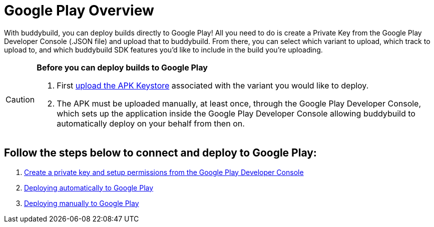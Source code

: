 = Google Play Overview

With buddybuild, you can deploy builds directly to Google Play! All you
need to do is create a Private Key from the Google Play Developer
Console (.JSON file) and upload that to buddybuild. From there, you can
select which variant to upload, which track to upload to, and which
buddybuild SDK features you'd like to include in the build you're
uploading.

[CAUTION]
=========
**Before you can deploy builds to Google Play**

. First link:../keystores/manage.adoc[upload the APK Keystore]
  associated with the variant you would like to deploy.

. The APK must be uploaded manually, at least once, through the Google
  Play Developer Console, which sets up the application inside the
  Google Play Developer Console allowing buddybuild to automatically
  deploy on your behalf from then on.
=========

== Follow the steps below to connect and deploy to Google Play:

. link:developer_console.adoc[Create a private key and setup permissions
  from the Google Play Developer Console]

. link:automatic.adoc[Deploying automatically to Google Play]

. link:manual.adoc[Deploying manually to Google Play]
